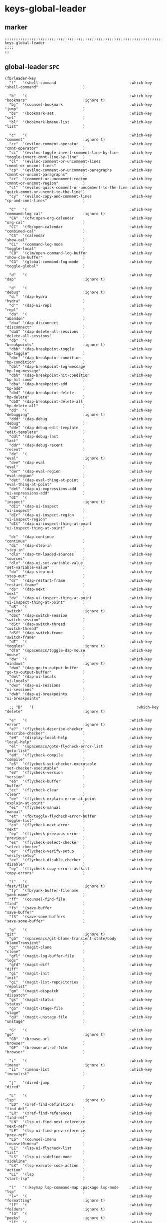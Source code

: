 #+STARTUP: content
* keys-global-leader
** marker
#+begin_src elisp
  ;;;;;;;;;;;;;;;;;;;;;;;;;;;;;;;;;;;;;;;;;;;;;;;;;;;;;;;;;;;;;;;;;;;;;;;;;;;;;;;;;;;;;;;;;;;;;;;;;;;;; keys-global-leader
  ;;;;
  ;;
#+end_src
** global-leader =SPC=
#+begin_src elisp
  (fb/leader-key
    "!"   '(shell-command                                 :which-key "shell-command"                    )

    "b"   '(                                              :which-key "bookmars"                         :ignore t)
    "bj"  '(counsel-bookmark                              :which-key "jump"                             )
    "bs"  '(bookmark-set                                  :which-key "set"                              )
    "bl"  '(bookmark-bmenu-list                           :which-key "list"                             )

    "c"   '(                                              :which-key "comment"                          :ignore t)
    "cc"  '(evilnc-comment-operator                       :which-key "cmnt-operator"                    )
    "ci"  '(evilnc-toggle-invert-comment-line-by-line     :which-key "toggle-invert-cmnt-line-by-line"  )
    "cl"  '(evilnc-comment-or-uncomment-lines             :which-key "cmmnt-or-uncmnt-lines"            )
    "cp"  '(evilnc-comment-or-uncomment-paragraphs        :which-key "cmmnt-or-uncmnt-paragraphs"       )
    "cr"  '(comment-or-uncomment-region                   :which-key "cmmnt-or-uncmnt-region"           )
    "ct"  '(evilnc-quick-comment-or-uncomment-to-the-line :which-key "quick-cmmnt-or-uncmnt-to-the-line")
    "cy"  '(evilnc-copy-and-comment-lines                 :which-key "cp-and-cmnt-lines"                )

    "C"   '(                                              :which-key "command-log cal"                  :ignore t)
    "CA"  '(cfw:open-org-calendar                         :which-key "org-cal"                          )
    "CC"  '(fb/open-calendar                              :which-key "combined-cal"                     )
    "CS"  '(calendar                                      :which-key "show-cal"                         )
    "CL"  '(command-log-mode                              :which-key "toggle-local"                     )
    "CB"  '(clm/open-command-log-buffer                   :which-key "show-clm-buffer"                  )
    "CG"  '(global-command-log-mode                       :which-key "toggle-global"                    )

    "d"   '(                                              :which-key "dap"                              :ignore t)

    "d"   '(                                              :which-key "debug"                            :ignore t)
    "d."  '(dap-hydra                                     :which-key "hydra"                            )
    "d'"  '(dap-ui-repl                                   :which-key "repl"                             )
    "da"  '(                                              :which-key "abandon"                          )
    "daa" '(dap-disconnect                                :which-key "disconnect"                       )
    "daA" '(dap-delete-all-sessions                       :which-key "delete-all-sessions"              )
    "db"  '(                                              :which-key "breakpoints"                      :ignore t)
    "dbb" '(dap-breakpoint-toggle                         :which-key "bp-toggle"                        )
    "dbc" '(dap-breakpoint-condition                      :which-key "bp-condition"                     )
    "dbl" '(dap-breakpoint-log-message                    :which-key "bp-log-message"                   )
    "dbh" '(dap-breakpoint-hit-condition                  :which-key "bp-hit-cond"                      )
    "dba" '(dap-breakpoint-add                            :which-key "bp-add"                           )
    "dbd" '(dap-breakpoint-delete                         :which-key "bp-delete"                        )
    "dbD" '(dap-breakpoint-delete-all                     :which-key "bp-delete-all"                    )
    "dd"  '(                                              :which-key "debugging"                        :ignore t)
    "ddd" '(dap-debug                                     :which-key "debug"                            )
    "dde" '(dap-debug-edit-template                       :which-key "edit-template"                    )
    "ddl" '(dap-debug-last                                :which-key "last"                             )
    "ddr" '(dap-debug-recent                              :which-key "recent"                           )
    "de"  '(                                              :which-key "eval"                             :ignore t)
    "dee" '(dap-eval                                      :which-key "eval"                             )
    "der" '(dap-eval-region                               :which-key "eval-region"                      )
    "det" '(dap-eval-thing-at-point                       :which-key "eval-thing-at-point"              )
    "det" '(dap-ui-expressions-add                        :which-key "ui-expressions-add"               )
    "dI"  '(                                              :which-key "inspect"                          :ignore t)
    "dIi" '(dap-ui-inspect                                :which-key "ui-inspect"                       )
    "dIr" '(dap-ui-inspect-region                         :which-key "ui-inspect-region"                )
    "dIt" '(dap-ui-inspect-thing-at-point                 :which-key "ui-inspect-thing-at-point"        )

    "dc"  '(dap-continue                                  :which-key "continue"                         )
    "di"  '(dap-step-in                                   :which-key "step-in"                          )
    "dls" '(dap-tm-loaded-sources                         :which-key "sources"                          )
    "dlv" '(dap-ui-set-variable-value                     :which-key "set-variable-value"               )
    "do"  '(dap-step-out                                  :which-key "step-out"                         )
    "dr"  '(dap-restart-frame                             :which-key "restart-frame"                    )
    "ds"  '(dap-next                                      :which-key "next"                             )
    "dv"  '(dap-ui-inspect-thing-at-point                 :which-key "ui-inspect-thing-at-point"        )
    "dS"  '(                                              :which-key "switch"                           :ignore t)
    "dSs" '(dap-switch-session                            :which-key "switch-session"                   )
    "dSt" '(dap-switch-thread                             :which-key "switch-thread"                    )
    "dSf" '(dap-switch-frame                              :which-key "switch-frame"                     )
    "dT"  '(                                              :which-key "toggles"                          :ignore t)
    "dTm" '(spacemacs/toggle-dap-mouse                    :which-key "mouse"                            )
    "dw"  '(                                              :which-key "windows"                          :ignore t)
    "dwo" '(dap-go-to-output-buffer                       :which-key "go-to-output-buffer"              )
    "dwl" '(dap-ui-locals                                 :which-key "ui-locals"                        )
    "dws" '(dap-ui-sessions                               :which-key "ui-sessions"                      )
    "dwb" '(dap-ui-breakpoints                            :which-key "ui-breakpoints"                   )

    ;; "D"   '(                                              :which-key "delete"                           :ignore t)

    "e"   '(                                              :which-key "error"                            :ignore t)
    "e?"  '(flycheck-describe-checker                     :which-key "describe-checker"                 )
    "eH"  '(display-local-help                            :which-key "local-help"                       )
    "el"  '(spacemacs/goto-flycheck-error-list            :which-key "goto-list"                        )
    "eM"  '(flycheck-compile                              :which-key "compile"                          )
    "eS"  '(flycheck-set-checker-executable               :which-key "set-checker-executable"           )
    "eV"  '(flycheck-version                              :which-key "version"                          )
    "eb"  '(flycheck-buffer                               :which-key "buffer"                           )
    "ec"  '(flycheck-clear                                :which-key "clear"                            )
    "ee"  '(flycheck-explain-error-at-point               :which-key "explain-at-point"                 )
    "ei"  '(flycheck-manual                               :which-key "manual"                           )
    "et"  '(fb/toggle-flycheck-error-buffer               :which-key "toggle-list"                      )
    "en"  '(flycheck-next-error                           :which-key "next"                             )
    "ep"  '(flycheck-previous-error                       :which-key "previous"                         )
    "es"  '(flycheck-select-checker                       :which-key "select-checker"                   )
    "ev"  '(flycheck-verify-setup                         :which-key "verify-setup"                     )
    "ex"  '(flycheck-disable-checker                      :which-key "disable"                          )
    "ey"  '(flycheck-copy-errors-as-kill                  :which-key "copy-errors"                      )

    "f"   '(                                              :which-key "fast/file"                        :ignore t)
    "fy"  '(fb/yank-buffer-filename                       :which-key "yank-name"                        )
    "ff"  '(counsel-find-file                             :which-key "find"                             )
    "fs"  '(save-buffer                                   :which-key "save-buffer"                      )
    "fS"  '(save-some-buffers                             :which-key "save-some-buffer"                 )

    "g"   '(                                              :which-key "git"                              :ignore t)
    "gb"  '(spacemacs/git-blame-transient-state/body      :which-key "blameTransient"                   )
    "gc"  '(magit-clone                                   :which-key "clone"                            )
    "gfl" '(magit-log-buffer-file                         :which-key "logs"                             )
    "gfd" '(magit-diff                                    :which-key "diff"                             )
    "gi"  '(magit-init                                    :which-key "init"                             )
    "gL"  '(magit-list-repositories                       :which-key "repolist"                         )
    "gm"  '(magit-dispatch                                :which-key "dispatch"                         )
    "gs"  '(magit-status                                  :which-key "status"                           )
    "gS"  '(magit-stage-file                              :which-key "stage"                            )
    "gU"  '(magit-unstage-file                            :which-key "unstage"                          )

    "G"   '(                                              :which-key "go"                               :ignore t)
    "GB"  '(browse-url                                    :which-key "browser"                          )
    "GF"  '(browse-url-of-file                            :which-key "browser"                          )

    "i"   '(                                              :which-key "imenu"                            :ignore t)
    "ii"  '(imenu-list                                    :which-key "imenulist"                        )

    "j"   '(dired-jump                                    :which-key "dired"                            )

    "L"   '(                                              :which-key "lsp"                              :ignore t)
    "LD"  '(xref-find-definitions                         :which-key "find-def"                         )
    "LR"  '(xref-find-references                          :which-key "find-ref"                         )
    "LN"  '(lsp-ui-find-next-reference                    :which-key "next-ref"                         )
    "LP"  '(lsp-ui-find-prev-reference                    :which-key "prev-ref"                         )
    "LS"  '(counsel-imenu                                 :which-key "counsel0imenu"                    )
    "LE"  '(lsp-ui-flycheck-list                          :which-key "list"                             )
    "LS"  '(lsp-ui-sideline-mode                          :which-key "sideline"                         )
    "LX"  '(lsp-execute-code-action                       :which-key "action"                           )
    "LL"  '(lsp                                           :which-key "start-lsp"                        )

    "l"   '(:keymap lsp-command-map :package lsp-mode     :which-key "lsp"                              )
    "l="  '(                                              :which-key "formatting"                       :ignore t)
    "lF"  '(                                              :which-key "folders"                          :ignore t)
    "lG"  '(                                              :which-key "peeks"                            :ignore t)
    "lT"  '(                                              :which-key "toggles"                          :ignore t)
    "la"  '(                                              :which-key "actions"                          :ignore t)
    "lg"  '(                                              :which-key "goto"                             :ignore t)
    "lgG" '(xref-find-definitions-other-window            :which-key "definition-other-window"          )
    "lh"  '(                                              :which-key "help"                             :ignore t)
    "lr"  '(                                              :which-key "refactoring"                      :ignore t)
    "lw"  '(                                              :which-key "workspace"                        :ignore t)
    ;; "li"  '(                                              :which-key "ivy/imenu"                        :ignore t)
    ;; "lt"  '(                                              :which-key "treemacs"                         :ignore t)
    ;; "ltc" '(lsp-treemacs-call-hierarchy                   :which-key "call-hierarchy"                   )
    ;; "lte" '(lsp-treemacs-errors-list                      :which-key "errors"                           )
    ;; "lti" '(lsp-treemacs-implementations                  :which-key "implementations"                  )
    ;; "ltr" '(lsp-treemacs-references                       :which-key "references"                       )
    ;; "ltt" '(lsp-treemacs-type-hierarchy                   :which-key "type-hierarchy"                   )
    ;; "ltx" '(lsp-treemacs-quick-fix                        :which-key "quickfix"                         )
    ;; ;; "lts" '(lsp-treemacs-symbols                          :which-key "symbols"                          ) ;; already implemented in lsp-mode-map

    ;; "l="  '(                                              :which-key "formatting"                       :ignore t)
    ;; "la"  '(                                              :which-key "code actions"                     :ignore t)
    ;; "lF"  '(                                              :which-key "folders"                          :ignore t)
    ;; "lG"  '(                                              :which-key "peek"                             :ignore t)
    ;; "lg"  '(                                              :which-key "goto"                             :ignore t)
    ;; "lh"  '(                                              :which-key "help"                             :ignore t)
    ;; "lr"  '(                                              :which-key "refactor"                         :ignore t)
    ;; "ls"  '(                                              :which-key "sessions"                         :ignore t)
    ;; "lT"  '(                                              :which-key "toggle"                           :ignore t)
    ;; "lx"  '(lsp-execute-code-action                       :which-key "action"                           )

    "n"   '(                                              :which-key "numbers"                          :ignore t)
    "n+"  '(fb/inc-at-pt                                  :which-key "+"                                )
    "n="  '(fb/inc-at-pt                                  :which-key "+"                                )
    "n-"  '(fb/dec-at-pt                                  :which-key "-"                                )
    "n_"  '(fb/dec-at-pt                                  :which-key "-"                                )

    "o"   '(                                              :which-key "org"                              :ignore t)
    "oa"  '(org-agenda                                    :which-key "agenda"                           )
    "oc"  '(org-capture                                   :which-key "capture"                          )
    "ol"  '(org-store-link                                :which-key "store-link"                       )
    "ok"  '(org-open-at-point-global                      :which-key "follow-link"                      )

    "oi"  '(                                                                      :which-key "go2file"               :ignore t)
    "oiu" '((lambda()(interactive)(find-file "~/NOTES/AKTUELLES.org"           )) :which-key "AKTUELLES"             )
    "oi1" '((lambda()(interactive)(find-file "~/NOTES/〇/1  UNSORTIERTES.org"   )) :which-key "UNSORTIERTES"          )
    "oi2" '((lambda()(interactive)(find-file "~/NOTES/〇/2  IDEEN.org"          )) :which-key "IDEEN"                 )
    "oi3" '((lambda()(interactive)(find-file "~/NOTES/〇/3  FRAGEN.org"         )) :which-key "FRAGEN"                )
    "oi4" '((lambda()(interactive)(find-file "~/NOTES/〇/4  RECHERCHE.org"      )) :which-key "RECHERCHE"             )
    "oi5" '((lambda()(interactive)(find-file "~/NOTES/〇/5  BIBLIO~.org"        )) :which-key "BIBLIO~"               )
    "oi6" '((lambda()(interactive)(find-file "~/NOTES/〇/6  I.org"              )) :which-key "INFORMATION"           )
    "oi7" '((lambda()(interactive)(find-file "~/NOTES/〇/7  ToDO.org"           )) :which-key "TODO"                  )
    "oia" '((lambda()(interactive)(find-file "~/NOTES/〇/7a ANSCHAFFUNGEN.org"  )) :which-key "ANSCHAFFUNGEN"         )
    "oi8" '((lambda()(interactive)(find-file "~/NOTES/〇/8  INSTALLATIONEN.org" )) :which-key "INSTALLATIONEN"        )
    "oi9" '((lambda()(interactive)(find-file "~/NOTES/〇/9  ROUTINEN.org"       )) :which-key "ROUTINEN"              )
    "oi0" '((lambda()(interactive)(find-file "~/NOTES/〇/10 ERKENNTNISSE.org"   )) :which-key "ERKENNTNISSE"          )
    "oie" '((lambda()(interactive)(find-file "~/NOTES/〇/11 ERLEDIGTES.org"     )) :which-key "ERLEDIGTES"            )

    "p"   '(projectile-command-map                        :which-key "projectile"                       )

    "r"   '(                                              :which-key "re-~"                             :ignore t)
    "rc"  '(fb/literate-recompile                         :which-key "recompile-emacs.d"                )
    "rd"   '(                                             :which-key "reloadDirLocals"                  :ignore t)
    "rdb" '(fb/reload-dir-locals-current-buffer           :which-key "reloadDirLocalsCurrentBuffer"     )
    "rda" '(fb/reload-dir-locals-all-directory-buffer     :which-key "reloadDirLocalsDirBuffer"         )
    "rf"  '(                                              :which-key "reformat"                         :ignore t)
    "rfh" '(fb/break-here                                 :which-key "break-here"                       )
    "rfc" '(fb/break-sub-sentence                         :which-key "break-sub"                        )
    "rfs" '(fb/break-sentence                             :which-key "break-sentence"                   )

    "rr"  '(redraw-display                                :which-key "redraw-display"                   )
    "rl"  '(fb/reload-config                              :which-key "reload init.el"                   )

    "s"   '(                                              :which-key "move"                             :ignore t)
    "sb"  '(beginning-of-defun                            :which-key "func-bg"                          )
    "se"  '(end-of-defun                                  :which-key "func-be"                          )

    "S"   '(                                              :which-key "SMERGE"                           :ignore t)
    "SD"  '(                                              :which-key "DIFF"                             :ignore t)
    "SDA" '(smerge-diff-upper-lower                       :which-key "diff-upper-lower"                 )
    "SDB" '(smerge-diff-base-upper                        :which-key "diff-base-upper"                  )
    "SDE" '(smerge-ediff                                  :which-key "ediff"                            )
    "SDL" '(smerge-diff-base-lower                        :which-key "diff-base-lower"                  )
    "SK"  '(                                              :which-key "KEEP"                             :ignore t)
    "SKA" '(smerge-keep-all                               :which-key "keep-all"                         )
    "SKB" '(smerge-keep-base                              :which-key "keep-base"                        )
    "SKC" '(smerge-keep-current                           :which-key "keep-current"                     )
    "SKL" '(smerge-keep-lower                             :which-key "keep-lower"                       )
    "SKU" '(smerge-keep-upper                             :which-key "keep-upper"                       )
    "SN"  '(                                              :which-key "NAVIGATION"                       :ignore t)
    "SNN" '(smerge-next                                   :which-key "next"                             )
    "SNP" '(smerge-prev                                   :which-key "prev"                             )
    "SNV" '(smerge-vc-next-conflict                       :which-key "vc-next-conflict"                 )
    "SNR" '(smerge-refine                                 :which-key "refine"                           )
    "SR"  '(                                              :which-key "RESOLVE"                          :ignore t)
    "SRR" '(smerge-resolve                                :which-key "resolve"                          )
    "SRA" '(smerge-resolve-all                            :which-key "resolve-all"                      )
    "SM"  '(                                              :which-key "MENUE"                            :ignore t)
    "SMC" '(smerge-context-menu                           :which-key "context-menu"                     )
    "SMP" '(smerge-popup-context-menu                     :which-key "popup-context-menu"               )
    "SMM" '(smerge-mode-menu                              :which-key "mode-menu"                        )
    "SO"  '(                                              :which-key "OTHER"                            :ignore t)
    "SOK" '(smerge-kill-current                           :which-key "kill-current"                     )
    "SOU" '(smerge-makeup-conflict                        :which-key "makeup-conflict"                  )
    "SOS" '(smerge-start-session                          :which-key "start-session"                    )
    "SOC" '(smerge-combine-with-next                      :which-key "combine-with-next"                )
    "SOW" '(smerge-swap                                   :which-key "swap"                             )
    "SOA" '(smerge-auto-combine                           :which-key "auto-combine"                     )
    "SOM" '(smerge-mode                                   :which-key "mode"                             )

    "t"   '(                                              :which-key "toggles"                          :ignore t)
    "ti"  '(imenu-list-smart-toggle                       :which-key "imenu"                            )
    "tl"  '(toggle-truncate-lines                         :which-key "truncate-lines"                   )
    "tm"  '(treemacs                                      :which-key "treemacs"                         )
    "tn"  '(                                              :which-key "line-numbers"                     :ignore t)
    "tna" '(spacemacs/toggle-absolute-line-numbers        :which-key "line-absolute"                    )
    "tnr" '(spacemacs/toggle-relative-line-numbers        :which-key "line-relative"                    )
    "tnv" '(spacemacs/toggle-visual-line-numbers          :which-key "line-visual"                      )
    "tt"  '(counsel-load-theme                            :which-key "choose theme"                     )
    "tw"  '(whitespace-mode                               :which-key "whitespace"                       )
    "T"   '(                                              :which-key "toggles"                          :ignore t)
    "TW"  '(fb/toggle-which-key-sort-order                :which-key "whickKey-sort-order"              )

    "u"   '(undo-tree-visualize                           :which-key "undotree"                         )

    "w"   '(                                              :which-key "window"                           :ignore t)
    "wa"  '(aw-show-dispatch-help                         :which-key "ace-window"                       )
    "wb"  '(balance-windows                               :which-key "balance"                          )
    "wd"  '(ace-delete-window                             :which-key "ace-delete"                       )
    "we"  '(:keymap evil-window-map :package evil         :which-key "evil-window"                      )
    "wf"  '(aw-flip-window                                :which-key "flip"                             )
    "wg"  '(hydra-window-frame/body                       :which-key "frame"                            )
    "wh"  '(fb/aw-split-window-horz                       :which-key "split |"                          )
    "wi"  '(winner-mode                                   :which-key "winner-mode"                      )
    "wl"  '(hydra-window-size/body                        :which-key "resize"                           )
    "wm"  '(delete-other-windows                          :which-key "maximize"                         )
    "wo"  '(hydra-window-scroll/body                      :which-key "scroll"                           )
    "wp"  '(ace-swap-window                               :which-key "ace-swap"                         )
    "wr"  '(fb/winner-redo                                :which-key "winner-redo"                      )
    "ws"  '(ace-select-window                             :which-key "ace-select"                       )
    "wu"  '(fb/winner-undo                                :which-key "winner-undo"                      )
  ;;;; TODO harmonize with =SPW w e v=
  ;;;; cf. RESULT vs ACTION
    "wv"  '(fb/aw-split-window-vert                       :which-key "split -"                          )
    "ww"  '(writeroom-mode                                :which-key "writeroom-toggle"                 )
    "wx"  '(ace-delete-other-windows                      :which-key "ace-delete-other"                 )

    "xa"   '(                                             :which-key "align"                            :ignore t)
    "xa%"  '(spacemacs/align-repeat-percent               :which-key "repeat-percent"                   )
    "xa&"  '(spacemacs/align-repeat-ampersand             :which-key "repeat-ampersand"                 )
    "xa("  '(spacemacs/align-repeat-left-paren            :which-key "repeat-left-paren"                )
    "xa)"  '(spacemacs/align-repeat-right-paren           :which-key "repeat-right-paren"               )
    "xa{"  '(spacemacs/align-repeat-left-curly-brace      :which-key "repeat-left-curly-brace"          )
    "xa}"  '(spacemacs/align-repeat-right-curly-brace     :which-key "repeat-right-curly-brace"         )
    "xa["  '(spacemacs/align-repeat-left-square-brace     :which-key "repeat-left-square-brace"         )
    "xa]"  '(spacemacs/align-repeat-right-square-brace    :which-key "repeat-right-square-brace"        )
    "xa,"  '(spacemacs/align-repeat-comma                 :which-key "repeat-comma"                     )
    "xa."  '(spacemacs/align-repeat-decimal               :which-key "repeat-decimal"                   )
    "xa:"  '(spacemacs/align-repeat-colon                 :which-key "repeat-colon"                     )
    "xa;"  '(spacemacs/align-repeat-semicolon             :which-key "repeat-semicolon"                 )
    "xa="  '(spacemacs/align-repeat-equal                 :which-key "repeat-equal"                     )
    "xa\\" '(spacemacs/align-repeat-backslash             :which-key "repeat-backslash"                 )
    "xaa"  '(align                                        :which-key "align"                            )
    "xac"  '(align-current                                :which-key "align-current"                    )
    "xam"  '(spacemacs/align-repeat-math-oper             :which-key "align-repeat-math-oper"           )
    "xar"  '(spacemacs/align-repeat                       :which-key "align-repeat"                     )
    "xa|"  '(spacemacs/align-repeat-bar                   :which-key "align-repeat-bar"                 )
    "xc"   '(count-region                                 :which-key "count-region"                     )
    "xd"   '(                                             :which-key "delete"                           )
    "xdl"  '(delete-blank-lines                           :which-key "delete-blank-lines"               )
    "xdw"  '(delete-trailing-whitespace                   :which-key "delete-trailing-whitespace"       )

    "xi"   '(                                             :which-key "inflection"                       :ignore t)
    "xic"  '(string-inflection-lower-camelcase            :which-key "camel"                            )
    "xiC"  '(string-inflection-camelcase                  :which-key "camel-lower"                      )
    "xid"  '(fb/downcase-word                             :which-key "down"                             )
    "xiD"  '(fb/upcase-word                               :which-key "up"                               )
    "xii"  '(fb/string-inflection-all-cycle               :which-key "transient"                        )
    "xi."  '(fb/string-inflection-all-cycle               :which-key "transient"                        )
    "xi-"  '(string-inflection-kebab-case                 :which-key "kebab"                            )
    "xik"  '(string-inflection-kebab-case                 :which-key "kebab"                            )
    "xil"  '(downcase-region                              :which-key "downcase-region"                  )
    "xi_"  '(string-inflection-underscore                 :which-key "snake"                            )
    "xis"  '(string-inflection-underscore                 :which-key "snake"                            )
    "xit"  '(fb/titlecase-word                            :which-key "title"                            )
    "xiu"  '(string-inflection-capital-underscore         :which-key "snake-upper"                      )
    "xiU"  '(string-inflection-upcase                     :which-key "upper"                            )

    "xj"   '(                                             :which-key "justification"                    :ignore t)
    "xjc"  '(set-justification-center                     :which-key "justification-center"             )
    "xjf"  '(set-justification-full                       :which-key "justification-full"               )
    "xjl"  '(set-justification-left                       :which-key "justification-left"               )
    "xjn"  '(set-justification-none                       :which-key "justification-none"               )
    "xjr"  '(set-justification-right                      :which-key "justification-right"              )
    "xl"   '(                                             :which-key "sort-lines"                       )
    "xlc" '(spacemacs/sort-lines-by-column                :which-key "sort-lines-by-column"             )
    "xlC" '(spacemacs/sort-lines-by-column-reverse        :which-key "sort-lines-by-column-reverse"     )
    "xls" '(spacemacs/sort-lines                          :which-key "sort-lines"                       )
    "xlS" '(spacemacs/sort-lines-reverse                  :which-key "sort-lines-reverse"               )
    "xlu" '(spacemacs/uniquify-lines                      :which-key "uniquify-lines"                   )
    "xt"  '(                                              :which-key "transpose"                        )
    "xtc" '(transpose-chars                               :which-key "transpose-chars"                  )
    "xte" '(transpose-sexps                               :which-key "transpose-sexps"                  )
    "xtl" '(transpose-lines                               :which-key "transpose-lines"                  )
    "xtp" '(transpose-paragraphs                          :which-key "transpose-paragraphs"             )
    "xts" '(transpose-sentences                           :which-key "transpose-sentences"              )
    "xtw" '(transpose-words                               :which-key "transpose-words"                  )
    "xU"  '(upcase-region                                 :which-key "upcase-region"                    )
    "xu"  '(downcase-region                               :which-key "downcase-region"                  )

    "X"    '(                                             :which-key "insert"                           :ignore t)
    "XI*"  '(insert-char                                  :which-key "insert unicode"                   )

    "y"   '(                                              :which-key "yasnippets"                       :ignore t)
    "yy"  '(yas-insert-snippet                            :which-key "insert"                           )
    "yr"  '(yas-reload-all                                :which-key "reload-all"                       )
    "yv"  '(yas-visit-snippet-file                        :which-key "visit"                            )

    "z"   '(                                              :which-key "fold"                             :ignore t)
    "zc"  '(fb/close-fold                                 :which-key "close"                            )
    "zo"  '(fb/open-fold                                  :which-key "open"                             )

    ";"   '(counsel-switch-buffer                         :which-key "switch-buffer"                    )
    )
#+end_src
